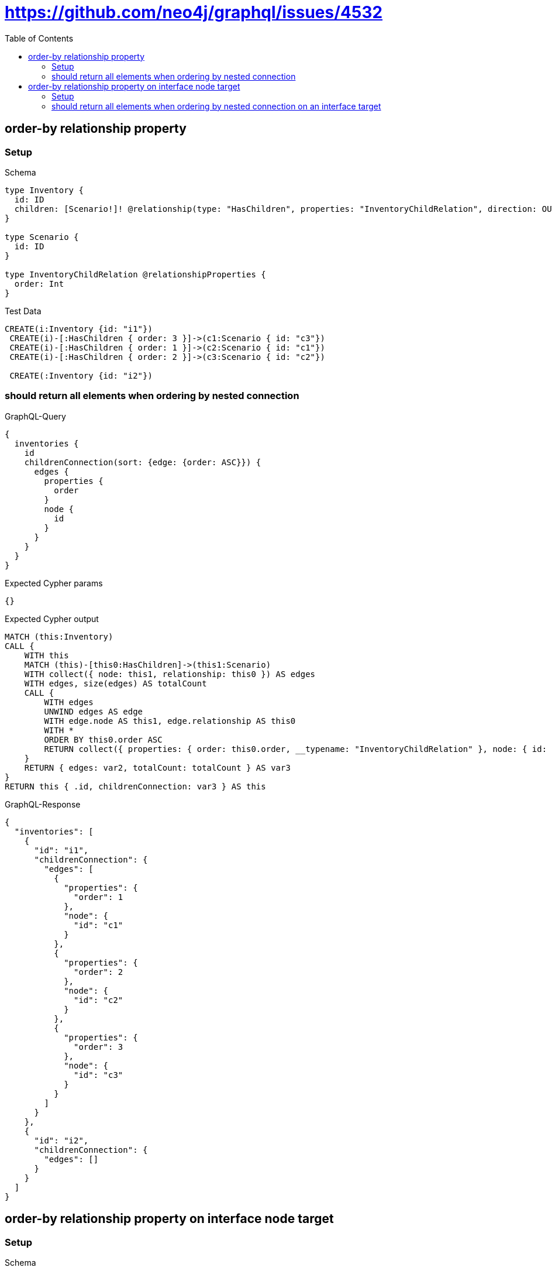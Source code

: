 // This file was generated by the Test-Case extractor of neo4j-graphql
:toc:
:toclevels: 42

= https://github.com/neo4j/graphql/issues/4532

== order-by relationship property

=== Setup

.Schema
[source,graphql,schema=true]
----
type Inventory {
  id: ID
  children: [Scenario!]! @relationship(type: "HasChildren", properties: "InventoryChildRelation", direction: OUT)
}

type Scenario {
  id: ID
}

type InventoryChildRelation @relationshipProperties {
  order: Int
}
----

.Test Data
[source,cypher,test-data=true]
----
CREATE(i:Inventory {id: "i1"})
 CREATE(i)-[:HasChildren { order: 3 }]->(c1:Scenario { id: "c3"})
 CREATE(i)-[:HasChildren { order: 1 }]->(c2:Scenario { id: "c1"})
 CREATE(i)-[:HasChildren { order: 2 }]->(c3:Scenario { id: "c2"})

 CREATE(:Inventory {id: "i2"})
----

=== should return all elements when ordering by nested connection

.GraphQL-Query
[source,graphql,request=true]
----
{
  inventories {
    id
    childrenConnection(sort: {edge: {order: ASC}}) {
      edges {
        properties {
          order
        }
        node {
          id
        }
      }
    }
  }
}
----

.Expected Cypher params
[source,json]
----
{}
----

.Expected Cypher output
[source,cypher]
----
MATCH (this:Inventory)
CALL {
    WITH this
    MATCH (this)-[this0:HasChildren]->(this1:Scenario)
    WITH collect({ node: this1, relationship: this0 }) AS edges
    WITH edges, size(edges) AS totalCount
    CALL {
        WITH edges
        UNWIND edges AS edge
        WITH edge.node AS this1, edge.relationship AS this0
        WITH *
        ORDER BY this0.order ASC
        RETURN collect({ properties: { order: this0.order, __typename: "InventoryChildRelation" }, node: { id: this1.id, __typename: "Scenario" } }) AS var2
    }
    RETURN { edges: var2, totalCount: totalCount } AS var3
}
RETURN this { .id, childrenConnection: var3 } AS this
----

.GraphQL-Response
[source,json,response=true]
----
{
  "inventories": [
    {
      "id": "i1",
      "childrenConnection": {
        "edges": [
          {
            "properties": {
              "order": 1
            },
            "node": {
              "id": "c1"
            }
          },
          {
            "properties": {
              "order": 2
            },
            "node": {
              "id": "c2"
            }
          },
          {
            "properties": {
              "order": 3
            },
            "node": {
              "id": "c3"
            }
          }
        ]
      }
    },
    {
      "id": "i2",
      "childrenConnection": {
        "edges": []
      }
    }
  ]
}
----

== order-by relationship property on interface node target

=== Setup

.Schema
[source,graphql,schema=true]
----
type Inventory {
  id: ID
  children: [Scenario!]! @relationship(type: "HasChildren", properties: "InventoryChildRelation", direction: OUT)
}

interface Scenario {
  id: ID
}

type Image implements Scenario {
  id: ID
}

type Video implements Scenario {
  id: ID
}

type InventoryChildRelation @relationshipProperties {
  order: Int
}
----

.Test Data
[source,cypher,test-data=true]
----
CREATE(i:Inventory {id: "i1"})
 CREATE(i)-[:HasChildren { order: 3 }]->(c1:Image { id: "c3"})
 CREATE(i)-[:HasChildren { order: 1 }]->(c2:Video { id: "c1"})
 CREATE(i)-[:HasChildren { order: 2 }]->(c3:Video { id: "c2"})

 CREATE(:Inventory {id: "i2"})
----

=== should return all elements when ordering by nested connection on an interface target

.GraphQL-Query
[source,graphql,request=true]
----
{
  inventories {
    id
    childrenConnection(sort: {edge: {order: ASC}}) {
      edges {
        properties {
          order
        }
        node {
          id
        }
      }
    }
  }
}
----

.Expected Cypher params
[source,json]
----
{}
----

.Expected Cypher output
[source,cypher]
----
MATCH (this:Inventory)
CALL {
    WITH this
    CALL {
        WITH this
        MATCH (this)-[this0:HasChildren]->(this1:Image)
        WITH { properties: { order: this0.order, __typename: "InventoryChildRelation" }, node: { __typename: "Image", __id: toString(id(this1)), id: this1.id } } AS edge
        RETURN edge
        UNION
        WITH this
        MATCH (this)-[this2:HasChildren]->(this3:Video)
        WITH { properties: { order: this2.order, __typename: "InventoryChildRelation" }, node: { __typename: "Video", __id: toString(id(this3)), id: this3.id } } AS edge
        RETURN edge
    }
    WITH collect(edge) AS edges
    WITH edges, size(edges) AS totalCount
    CALL {
        WITH edges
        UNWIND edges AS edge
        WITH edge
        ORDER BY edge.properties.order ASC
        RETURN collect(edge) AS var4
    }
    RETURN { edges: var4, totalCount: totalCount } AS var5
}
RETURN this { .id, childrenConnection: var5 } AS this
----

.GraphQL-Response
[source,json,response=true]
----
{
  "inventories": [
    {
      "id": "i2",
      "childrenConnection": {
        "edges": []
      }
    },
    {
      "id": "i1",
      "childrenConnection": {
        "edges": [
          {
            "properties": {
              "order": 1
            },
            "node": {
              "id": "c1"
            }
          },
          {
            "properties": {
              "order": 2
            },
            "node": {
              "id": "c2"
            }
          },
          {
            "properties": {
              "order": 3
            },
            "node": {
              "id": "c3"
            }
          }
        ]
      }
    }
  ]
}
----
